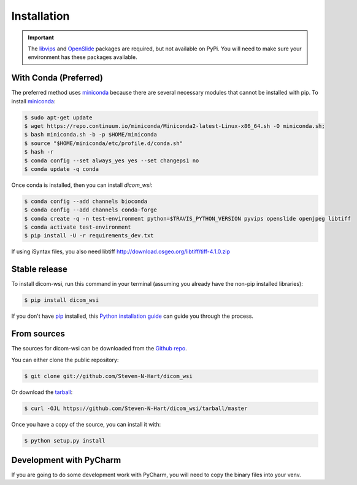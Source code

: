 ============
Installation
============

.. important:: The libvips_ and OpenSlide_ packages are required, but not available on PyPi. You will need to make sure your environment has these packages available.

.. _PhillipsSDK: https://www.openpathology.philips.com/
.. _OpenSlide: https://openslide.org/download/
.. _libvips: https://libvips.github.io/libvips/


With Conda (Preferred)
-----------------------

The preferred method uses miniconda_ because there are several necessary modules that cannot be installed with pip. To
install miniconda_:

.. _miniconda: https://docs.conda.io/en/latest/miniconda.html


.. code-block:: console

    $ sudo apt-get update
    $ wget https://repo.continuum.io/miniconda/Miniconda2-latest-Linux-x86_64.sh -O miniconda.sh;
    $ bash miniconda.sh -b -p $HOME/miniconda
    $ source "$HOME/miniconda/etc/profile.d/conda.sh"
    $ hash -r
    $ conda config --set always_yes yes --set changeps1 no
    $ conda update -q conda

Once conda is installed, then you can install `dicom_wsi`:

.. code-block:: console

    $ conda config --add channels bioconda
    $ conda config --add channels conda-forge
    $ conda create -q -n test-environment python=$TRAVIS_PYTHON_VERSION pyvips openslide openjpeg libtiff
    $ conda activate test-environment
    $ pip install -U -r requirements_dev.txt



If using iSyntax files, you also need libtiff
http://download.osgeo.org/libtiff/tiff-4.1.0.zip


Stable release
--------------

To install dicom-wsi, run this command in your terminal (assuming you already have the non-pip installed libraries):

.. code-block:: console

    $ pip install dicom_wsi

If you don't have `pip`_ installed, this `Python installation guide`_ can guide
you through the process.

.. _pip: https://pip.pypa.io
.. _Python installation guide: http://docs.python-guide.org/en/latest/starting/installation/


From sources
------------

The sources for dicom-wsi can be downloaded from the `Github repo`_.

You can either clone the public repository:

.. code-block:: console

    $ git clone git://github.com/Steven-N-Hart/dicom_wsi

Or download the `tarball`_:

.. code-block:: console

    $ curl -OJL https://github.com/Steven-N-Hart/dicom_wsi/tarball/master

Once you have a copy of the source, you can install it with:

.. code-block:: console

    $ python setup.py install


.. _Github repo: https://github.com/Steven-N-Hart/dicom_wsi
.. _tarball: https://github.com/Steven-N-Hart/dicom_wsi/tarball/master


Development with PyCharm
------------------------
If you are going to do some development work with PyCharm, you will need to copy the binary files into your venv.
